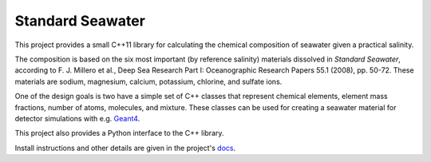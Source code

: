 .. documentation start

Standard Seawater
=================

This project provides a small C++11 library for calculating the chemical
composition of seawater given a practical salinity.

The composition is based on the six most important (by reference salinity)
materials dissolved in *Standard Seawater*, according to F. J. Millero et al.,
Deep Sea Research Part I: Oceanographic Research Papers 55.1 (2008), pp. 50-72.
These materials are sodium, magnesium, calcium, potassium, chlorine, and
sulfate ions.

One of the design goals is two have a simple set of C++ classes that represent
chemical elements, element mass fractions, number of atoms, molecules, and
mixture. These classes can be used for creating a seawater material for
detector simulations with e.g. `Geant4`_.

This project also provides a Python interface to the C++ library.

.. _Geant4:
   http://geant4.web.cern.ch/


.. documentation stop

Install instructions and other details are given in the project's `docs`_.

.. _docs:
   https://kkrings.github.io/seawater/
